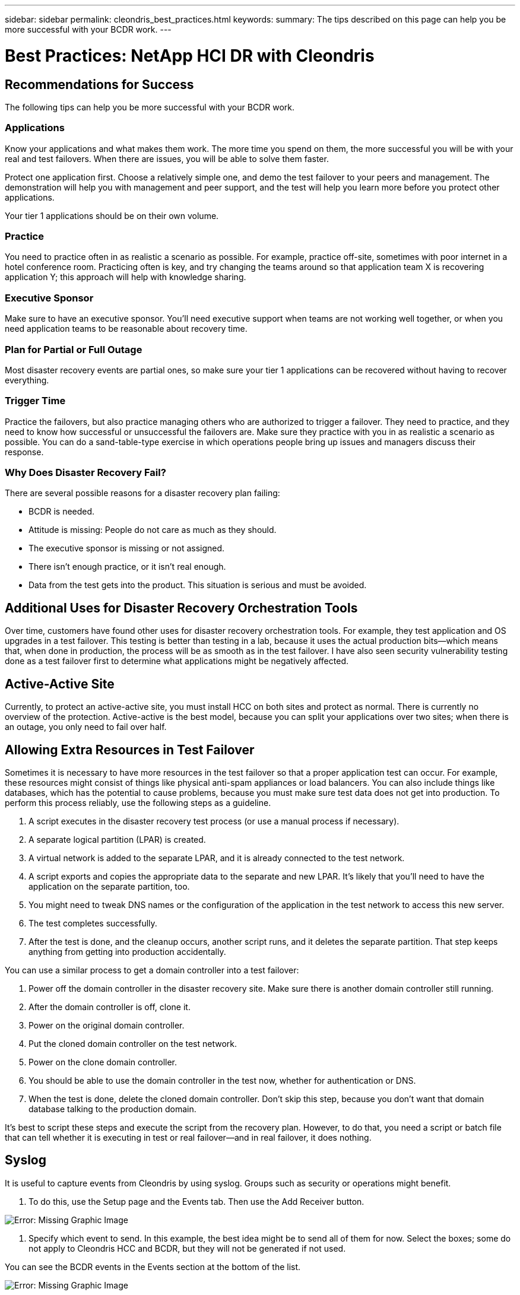 ---
sidebar: sidebar
permalink: cleondris_best_practices.html
keywords:
summary: The tips described on this page can help you be more successful with your BCDR work.
---

= Best Practices: NetApp HCI DR with Cleondris
:hardbreaks:
:nofooter:
:icons: font
:linkattrs:
:imagesdir: ./media/

//
// This file was created with NDAC Version 0.9 (July 10, 2020)
//
// 2020-07-10 10:54:35.889140
//

[.lead]

== Recommendations for Success

The following tips can help you be more successful with your BCDR work.

=== Applications

Know your applications and what makes them work. The more time you spend on them, the more successful you will be with your real and test failovers. When there are issues, you will be able to solve them faster.

Protect one application first. Choose a relatively simple one, and demo the test failover to your peers and management. The demonstration will help you with management and peer support, and the test will help you learn more before you protect other applications.

Your tier 1 applications should be on their own volume.

=== Practice

You need to practice often in as realistic a scenario as possible. For example, practice off-site, sometimes with poor internet in a hotel conference room. Practicing often is key, and try changing the teams around so that application team X is recovering application Y; this approach will help with knowledge sharing.

=== Executive Sponsor

Make sure to have an executive sponsor. You’ll need executive support when teams are not working well together, or when you need application teams to be reasonable about recovery time.

=== Plan for Partial or Full Outage

Most disaster recovery events are partial ones, so make sure your tier 1 applications can be recovered without having to recover everything.

=== Trigger Time

Practice the failovers, but also practice managing others who are authorized to trigger a failover. They need to practice, and they need to know how successful or unsuccessful the failovers are. Make sure they practice with you in as realistic a scenario as possible. You can do a sand-table-type exercise in which operations people bring up issues and managers discuss their response.

=== Why Does Disaster Recovery Fail?

There are several possible reasons for a disaster recovery plan failing:

* BCDR is needed.

* Attitude is missing: People do not care as much as they should.

* The executive sponsor is missing or not assigned.

* There isn’t enough practice, or it isn’t real enough.

* Data from the test gets into the product. This situation is serious and must be avoided.

== Additional Uses for Disaster Recovery Orchestration Tools

Over time, customers have found other uses for disaster recovery orchestration tools. For example, they test application and OS upgrades in a test failover. This testing is better than testing in a lab, because it uses the actual production bits—which means that, when done in production, the process will be as smooth as in the test failover. I have also seen security vulnerability testing done as a test failover first to determine what applications might be negatively affected.

== Active-Active Site

Currently, to protect an active-active site, you must install HCC on both sites and protect as normal. There is currently no overview of the protection. Active-active is the best model, because you can split your applications over two sites; when there is an outage, you only need to fail over half.

== Allowing Extra Resources in Test Failover

Sometimes it is necessary to have more resources in the test failover so that a proper application test can occur. For example, these resources might consist of things like physical anti-spam appliances or load balancers. You can also include things like databases, which has the potential to cause problems, because you must make sure test data does not get into production. To perform this process reliably, use the following steps as a guideline.

. A script executes in the disaster recovery test process (or use a manual process if necessary).

. A separate logical partition (LPAR) is created.

. A virtual network is added to the separate LPAR, and it is already connected to the test network.

. A script exports and copies the appropriate data to the separate and new LPAR. It’s likely that you’ll need to have the application on the separate partition, too.

. You might need to tweak DNS names or the configuration of the application in the test network to access this new server.

. The test completes successfully.

. After the test is done, and the cleanup occurs, another script runs, and it deletes the separate partition. That step keeps anything from getting into production accidentally.

You can use a similar process to get a domain controller into a test failover:

. Power off the domain controller in the disaster recovery site. Make sure there is another domain controller still running.

. After the domain controller is off, clone it.

. Power on the original domain controller.

. Put the cloned domain controller on the test network.

. Power on the clone domain controller.

. You should be able to use the domain controller in the test now,  whether for authentication or DNS.

. When the test is done, delete the cloned domain controller. Don’t skip this step, because you don’t want that domain database talking to the production domain.

It’s best to script these steps and execute the script from the recovery plan. However, to do that, you need a script or batch file that can tell whether it is executing in test or real failover—and in real failover, it does nothing.

== Syslog

It is useful to capture events from Cleondris by using syslog. Groups such as security or operations might benefit.

. To do this, use the Setup page and the Events tab. Then use the Add Receiver button.

image:cleondris_image52.png[Error: Missing Graphic Image]

. Specify which event to send. In this example, the best idea might be to send all of them for now. Select the boxes; some do not apply to Cleondris HCC and BCDR, but they will not be generated if not used.

You can see the BCDR events in the Events section at the bottom of the list.

image:cleondris_image37.png[Error: Missing Graphic Image]

== VM State

The VM state is preserved during a failover. A VM that is powered on or off in production remains in the same state after a failover or during a test failover. However, be aware that HCC scans vCenter every 20 minutes. Therefore, you need to wait for that scan or use the refresh button in HCC to immediately refresh.

image:cleondris_image46.png[Error: Missing Graphic Image]

== Add an Execute-Only Account

An execute-only account can be useful for a manager to trigger a failover without saving the changes. You create this account yourself.
First, create a role that has the following privileges:

* Login
* Inventory_sf_view
* Inventory_vc_view
* Restore_exec_sf_failover
* Failover_view
* Failover_job_modify
* Failover_config_view

When the role is done, create a user with that role; the resulting account is an execute-only account. This set of privileges lets the user look at and change things but not save the changes.

== Idle Time Out

This parameter can be set to perform an automatic log out when there is no activity in the browser. Working on a different tab counts as activity.

Select the Setup option and then select the Advanced tab to see the Advanced Configuration window.

image:cleondris_image47.png[Error: Missing Graphic Image]

Click the Add Option button to add the option and value. In the screenshot above, 360 seconds must pass before a timeout if there is no activity in the browser.

== Inventory Rescan

The inventory rescan setting is used when a VM state is not preserved when it should be. For example, a VM should not be powered on in a failover if it is off in production. The value for the rescan interval can be set between 5 minutes and 1440 minutes; it is set to 20 minutes by default.

image:cleondris_image48.png[Error: Missing Graphic Image]

In the previous screenshot, the interval is set for 10 minutes.

Be aware that this setting changes the vCenter rescan time and also the Solidfire rescan time.

== General Support

The following best practices can improve your experience with Cleondris and assist with support.

* Always include a support bundle when you ask for support.

image:cleondris_image49.png[Error: Missing Graphic Image]

* With certain edge cases, additional logging is very helpful for support. Enable the additional logging, and then perform the action that you are having trouble with again. You can then delete `log.level` because you do not want to routinely debug this level.

image:cleondris_image50.png[Error: Missing Graphic Image]

* A busy vCenter Server Appliance (VCSA) can cause issues under some conditions. To minimize this problem, add more memory to the VCSA.
* Issues can also be caused by the fact that one or two VMs might not be cleaned up in a test failover. You can clean these VMs up with the following steps:
** Power off the VMs. This may take some time.
** Remove the VMs from inventory.
Often, these two steps allow the datastore to disappear. You can then perform a Rescan Storage operation.
